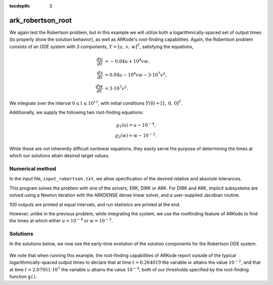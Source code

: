 ..
   Programmer(s): Daniel R. Reynolds @ SMU
   ----------------------------------------------------------------
   Copyright (c) 2013, Southern Methodist University.
   All rights reserved.
   For details, see the LICENSE file.
   ----------------------------------------------------------------

:tocdepth: 3



.. _ark_robertson_root:

ark_robertson_root
=====================================================================

We again test the Robertson problem, but in this example we will
utilize both a logarithmically-spaced set of output times (to properly
show the solution behavior), as well as ARKode's root-finding
capabilities.  Again, the Robertson problem consists of an ODE system
with 3 components, :math:`Y = [u,\, v,\, w]^T`, satisfying the equations,

.. math::

   \frac{du}{dt} &= -0.04 u + 10^4 v w, \\
   \frac{dv}{dt} &= 0.04 u - 10^4 v w - 3\cdot10^7 v^2, \\
   \frac{dw}{dt} &= 3\cdot10^7 v^2.

We integrate over the interval :math:`0\le t\le 10^{11}`, with initial
conditions  :math:`Y(0) = [1,\, 0,\, 0]^T`.  

Additionally, we supply the following two root-finding equations:

.. math::

   g_1(u) = u - 10^{-4}, \\
   g_2(w) = w - 10^{-2}.

While these are not inherently difficult nonlinear equations, they
easily serve the purpose of determining the times at which our
solutions attain desired target values.



Numerical method
----------------

In the input file, ``input_robertson.txt``, we allow specification of
the desired relative and absolute tolerances. 
 
This program solves the problem with one of the solvers, ERK, DIRK or
ARK.  For DIRK and ARK, implicit subsystems are solved using a Newton
iteration with the ARKDENSE dense linear solver, and a user-supplied
Jacobian routine. 

100 outputs are printed at equal intervals, and run statistics are
printed at the end.

However, unlike in the previous problem, while integrating the system,
we use the rootfinding feature of ARKode to find the times at which
either :math:`u=10^{-4}` or :math:`w=10^{-2}`.



..
   Routines
   --------

   We reproduce the relevant aspects of the ``main()`` routine and
   auxiliary functions here for explanatory purposes (see the in-line
   comments for details; error-checking has been removed for brevity).


   Include files and function prototypes
   ^^^^^^^^^^^^^^^^^^^^^^^^^^^^^^^^^^^^^^^^^

   .. code-block:: c

      /* Header files */
      #include <stdio.h>
      #include <math.h>
      #include <arkode/arkode.h>            /* prototypes for ARKode fcts., consts. */
      #include <nvector/nvector_serial.h>   /* serial N_Vector types, fcts., macros */
      #include <arkode/arkode_dense.h>      /* prototype for ARKDense solver */
      #include <sundials/sundials_dense.h>  /* defs. of DlsMat and DENSE_ELEM */
      #include <sundials/sundials_types.h>  /* def. of type 'realtype' */

      /* User-supplied Functions Called by the Solver */
      static int f(realtype t, N_Vector y, N_Vector ydot, void *user_data);
      static int Jac(long int N, realtype t,
		     N_Vector y, N_Vector fy, DlsMat J, void *user_data,
		     N_Vector tmp1, N_Vector tmp2, N_Vector tmp3);
      static int g(realtype t, N_Vector y, 
		realtype *gout, void *user_data);



   main()
   ^^^^^^^^

   .. code-block:: c

      int main()
      {
	/* general problem parameters */
	realtype T0 = RCONST(0.0);     /* initial time */
	realtype T1 = RCONST(0.4);     /* final time */
	realtype TMult = RCONST(10.0); /* output time multiplication factor */
	int Nt = 12;                   /* total number of output times */
	long int NEQ = 3;              /* number of dependent vars. */
	int rootsfound[2];
	long int nst, nst_a, nfe, nfi, nsetups;
	long int nje, nfeLS, nni, ncfn, netf, nge;
	int flag;                      /* reusable error-checking flag */

	/* general problem variables */
	N_Vector y = NULL;             /* empty vector for storing solution */
	N_Vector atols = NULL;         /* empty vector for absolute tolerances */
	void *arkode_mem = NULL;       /* empty ARKode memory structure */

	/* set up the initial conditions */
	realtype u0 = RCONST(1.0);
	realtype v0 = RCONST(0.0);
	realtype w0 = RCONST(0.0);

	/* Initial problem output */
	printf("\nRobertson ODE test problem (with rootfinding):\n");
	printf("    initial conditions:  u0 = %g,  v0 = %g,  w0 = %g\n",u0,v0,w0);

	/* Initialize data structures */
	y = N_VNew_Serial(NEQ);        /* Create serial vector for solution */
	atols = N_VNew_Serial(NEQ);    /* Create serial vector absolute tolerances */
	NV_Ith_S(y,0) = u0;            /* Set initial conditions into y */
	NV_Ith_S(y,1) = v0;
	NV_Ith_S(y,2) = w0;
	arkode_mem = ARKodeCreate();   /* Create the solver memory */

	/* Call ARKodeInit to initialize the integrator memory and specify the
	   hand-side side function in y'=f(t,y), the inital time T0, and
	   the initial dependent variable vector y.  Note: since this
	   problem is fully implicit, we set f_E to NULL and f_I to f. */
	ARKodeInit(arkode_mem, NULL, f, T0, y);

	/* Set tolerances */
	realtype reltol = RCONST(1.0e-4);
	NV_Ith_S(atols,0) = RCONST(1.0e-8);
	NV_Ith_S(atols,1) = RCONST(1.0e-11);
	NV_Ith_S(atols,2) = RCONST(1.0e-8);

	/* Set routines */
	ARKodeSetMaxErrTestFails(arkode_mem, 20);        /* Increase max error test fails */
	ARKodeSetMaxNonlinIters(arkode_mem, 8);          /* Increase max nonlinear iterations  */
	ARKodeSetNonlinConvCoef(arkode_mem, 1.e-7);      /* Update nonlinear solver convergence coeff. */
	ARKodeSetMaxNumSteps(arkode_mem, 100000);        /* Increase max number of steps */
	ARKodeSVtolerances(arkode_mem, reltol, atols);   /* Specify tolerances */

	/* Specify the root-finding function, having 2 equations */
	ARKodeRootInit(arkode_mem, 2, g);

	/* Linear solver specification */
	ARKDense(arkode_mem, NEQ);                /* Specify dense linear solver */
	ARKDlsSetDenseJacFn(arkode_mem, Jac);     /* Set the Jacobian routine */

	/* Main time-stepping loop: calls ARKode to perform the integration, then 
	   prints results.  Stops when the final time has been reached */
	realtype t = T0;
	printf("        t             u             v             w\n");
	printf("   -----------------------------------------------------\n");
	printf("  %12.5e  %12.5e  %12.5e  %12.5e\n", 
	    t, NV_Ith_S(y,0), NV_Ith_S(y,1), NV_Ith_S(y,2));
	realtype tout = T1;
	int iout=0;
	while(1) {

	  flag = ARKode(arkode_mem, tout, y, &t, ARK_NORMAL);     /* call integrator */
	  printf("  %12.5e  %12.5e  %12.5e  %12.5e\n",  t,        /* access/print solution */
	      NV_Ith_S(y,0), NV_Ith_S(y,1), NV_Ith_S(y,2));
	  if (flag == ARK_ROOT_RETURN) {                          /* check if a root was found */
	    ARKodeGetRootInfo(arkode_mem, rootsfound);
	    printf("      rootsfound[] = %3d %3d\n", 
		rootsfound[0], rootsfound[1]);
	  }
	  if (flag >= 0) {                                        /* successful solve: update output time */
	    iout++;
	    tout *= TMult;
	  } else {                                                /* unsuccessful solve: break */
	    fprintf(stderr,"Solver failure, stopping integration\n");
	    break;
	  }
	  if (iout == Nt) break;                                  /* stop after enough outputs */
	}
	printf("   -----------------------------------------------------\n");

	/* Print some final statistics */
	ARKodeGetNumSteps(arkode_mem, &nst);
	ARKodeGetNumStepAttempts(arkode_mem, &nst_a);
	ARKodeGetNumRhsEvals(arkode_mem, &nfe, &nfi);
	ARKodeGetNumLinSolvSetups(arkode_mem, &nsetups);
	ARKodeGetNumErrTestFails(arkode_mem, &netf);
	ARKodeGetNumNonlinSolvIters(arkode_mem, &nni);
	ARKodeGetNumNonlinSolvConvFails(arkode_mem, &ncfn);
	ARKDlsGetNumJacEvals(arkode_mem, &nje);
	ARKDlsGetNumRhsEvals(arkode_mem, &nfeLS);
	ARKodeGetNumGEvals(arkode_mem, &nge);

	printf("\nFinal Solver Statistics:\n");
	printf("   Internal solver steps = %li (attempted = %li)\n", nst, nst_a);
	printf("   Total RHS evals:  Fe = %li,  Fi = %li\n", nfe, nfi);
	printf("   Total linear solver setups = %li\n", nsetups);
	printf("   Total RHS evals for setting up the linear system = %li\n", nfeLS);
	printf("   Total number of Jacobian evaluations = %li\n", nje);
	printf("   Total number of Newton iterations = %li\n", nni);
	printf("   Total root-function g evals = %li\n", nge);
	printf("   Total number of nonlinear solver convergence failures = %li\n", ncfn);
	printf("   Total number of error test failures = %li\n", netf);

	/* Clean up and return with successful completion */ 
	N_VDestroy_Serial(y);        /* Free y vector */
	ARKodeFree(&arkode_mem);     /* Free integrator memory */     
	return 0;
      }


   f()
   ^^^^^^^^

   .. code-block:: c

      /* f routine to compute the ODE RHS function f(t,y). */
      static int f(realtype t, N_Vector y, N_Vector ydot, void *user_data)
      {
	realtype u = NV_Ith_S(y,0);     /* access current solution */
	realtype v = NV_Ith_S(y,1);
	realtype w = NV_Ith_S(y,2);

	/* Fill in the ODE RHS function */
	NV_Ith_S(ydot,0) = -0.04*u + 1.e4*v*w;
	NV_Ith_S(ydot,1) = 0.04*u - 1.e4*v*w - 3.e7*v*v;
	NV_Ith_S(ydot,2) = 3.e7*v*v;

	return 0;                      /* Return with success */
      }




   Jac()
   ^^^^^^^^

   .. code-block:: c

      /* Jacobian routine to compute J(t,y) = df/dy. */
      static int Jac(long int N, realtype t,
		     N_Vector y, N_Vector fy, DlsMat J, void *user_data,
		     N_Vector tmp1, N_Vector tmp2, N_Vector tmp3)
      {
	realtype v = NV_Ith_S(y,1);    /* access current solution */
	realtype w = NV_Ith_S(y,2);
	SetToZero(J);                  /* initialize Jacobian to zero */

	/* Fill in the Jacobian of the ODE RHS function */
	DENSE_ELEM(J,0,0) = -0.04;
	DENSE_ELEM(J,0,1) = 1.e4*w;
	DENSE_ELEM(J,0,2) = 1.e4*v;

	DENSE_ELEM(J,1,0) = 0.04;
	DENSE_ELEM(J,1,1) = -1.e4*w - 6.e7*v;
	DENSE_ELEM(J,1,2) = -1.e4*v;

	DENSE_ELEM(J,2,1) = 6.e7*v;

	return 0;                      /* Return with success */
      }



   g()
   ^^^^^^^^

   .. code-block:: c

      /* Root-finding function, g(t,y). */
      static int g(realtype t, N_Vector y, realtype *gout, void *user_data)
      {
	realtype u = NV_Ith_S(y,0);    /* access current solution */
	realtype w = NV_Ith_S(y,2);

	gout[0] = u - RCONST(0.0001);  /* check for u == 1e-4 */
	gout[1] = w - RCONST(0.01);    /* check for w == 1e-2 */

	return 0;                      /* Return with success */
      }



Solutions
---------

In the solutions below, we now see the early-time evolution of the
solution components for the Robertson ODE system.  

.. figure:: figs/plot-ark_robertson_root.png
   :scale: 70 %
   :align: center

We note that when running this example, the root-finding capabilities
of ARKode report outside of the typical logarithmically-spaced output
times to declare that at time :math:`t=0.264019` the variable
:math:`w` attains the value :math:`10^{-2}`, and that at time
:math:`t=2.07951\cdot10^{7}` the variable :math:`u` attains the value
:math:`10^{-4}`; both of our thresholds specified by the root-finding
function ``g()``.

